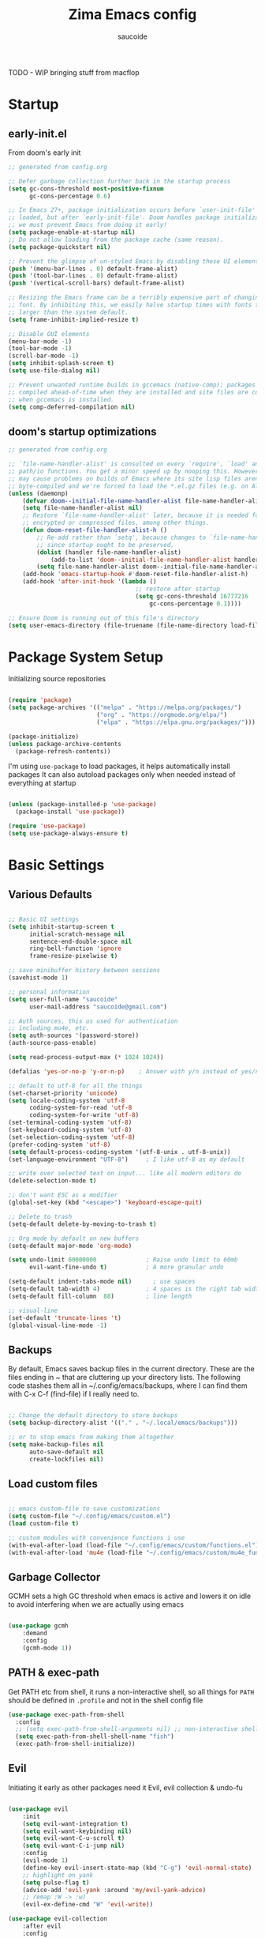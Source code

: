  #+TITLE: Zima Emacs config
#+AUTHOR: saucoide
#+STARTUP: content
#+PROPERTY: header-args:emacs-lisp :tangle .config/emacs/init.el

TODO - WIP bringing stuff from macflop

* Table of Contents                                          :toc@2:noexport:
- [[#startup][Startup]]
  - [[#early-initel][early-init.el]]
  - [[#dooms-startup-optimizations][doom's startup optimizations]]
- [[#package-system-setup][Package System Setup]]
- [[#basic-settings][Basic Settings]]
  - [[#various-defaults][Various Defaults]]
  - [[#backups][Backups]]
  - [[#load-custom-files][Load custom files]]
  - [[#garbage-collector][Garbage Collector]]
  - [[#path--exec-path][PATH & exec-path]]
  - [[#evil][Evil]]
- [[#basic-gui-theme-etc][Basic GUI, Theme, etc.]]
  - [[#basic-gui-elements][Basic GUI Elements]]
  - [[#fonts][Fonts]]
  - [[#show--highlight-line-numbers-but-not-in-all-modes][Show & highlight line numbers, but not in all modes]]
  - [[#highlight-matching-parenthesis-brackets-etc][Highlight matching Parenthesis, Brackets, etc]]
  - [[#theme][Theme]]
  - [[#modeline][Modeline]]
  - [[#dashboard][Dashboard]]
  - [[#window-title][Window title]]
- [[#package-configuration][Package Configuration]]
  - [[#dired][Dired]]
  - [[#command-completion][Command Completion]]
  - [[#help][Help]]
  - [[#ripgrep][Ripgrep]]
  - [[#dmiw-shell-commands][DMIW Shell commands]]
  - [[#pdfs][PDFs]]
- [[#development][Development]]
  - [[#languages][Languages]]
  - [[#linting][Linting]]
  - [[#code-formatting][Code Formatting]]
  - [[#commenting][Commenting]]
  - [[#git][Git]]
  - [[#lsp][LSP]]
  - [[#electric-pairs][Electric-Pairs]]
  - [[#yasnippets][Yasnippets]]
- [[#terminals][Terminals]]
  - [[#vterm][vterm]]
- [[#org-mode][Org Mode]]
  - [[#org-basic-config][Org Basic Config]]
  - [[#capture-templates][Capture Templates]]
  - [[#header-bullets][Header Bullets]]
  - [[#source-code-blocks][Source Code Blocks]]
  - [[#toc-org][Toc-Org]]
- [[#org-roam][Org Roam]]
- [[#email---mu4e][Email - mu4e]]
  - [[#getting-emails---mbsyncisync][Getting emails - mbsync/isync]]
  - [[#receiving-emails---mu4e][Receiving emails - mu4e]]
  - [[#sending-emails][Sending Emails]]
  - [[#email-formatting][Email Formatting]]
  - [[#composing-emails-with-org-msg][Composing emails with org-msg]]
- [[#key-bindings][Key Bindings]]
  - [[#general][General]]
  - [[#leader-key-spc][Leader Key =SPC=]]
  - [[#agenda-spc-a][Agenda =SPC a=]]
  - [[#buffers-spc-b][Buffers =SPC b=]]
  - [[#code-spc-c][Code =SPC c=]]
  - [[#eval-spc-e][Eval =SPC e=]]
  - [[#dired-spc-d][Dired =SPC d=]]
  - [[#files-spc-f][Files =SPC f=]]
  - [[#git-spc-g][Git =SPC g=]]
  - [[#help-spc-h][Help =SPC h=]]
  - [[#notes-spc-n][Notes =SPC n=]]
  - [[#open-spc-o][Open =SPC o=]]
  - [[#projects-spc-p][Projects =SPC p=]]
  - [[#quit-spc-q][Quit =SPC q=]]
  - [[#search-spc-s][Search =SPC s=]]
  - [[#toggle-spc-t][Toggle =SPC t=]]
  - [[#embark-action-spc-l][Embark Action =SPC l=]]
  - [[#window-management-spc-w][Window Management =SPC w=]]
  - [[#other-keybindings][Other KeyBindings]]
- [[#envrc][envrc]]
- [[#auto-literate-config][Auto Literate Config]]

* Startup
** early-init.el

From doom's early init

#+begin_src emacs-lisp :tangle .config/emacs/early-init.el
  ;; generated from config.org

  ;; Defer garbage collection further back in the startup process
  (setq gc-cons-threshold most-positive-fixnum
        gc-cons-percentage 0.6)

  ;; In Emacs 27+, package initialization occurs before `user-init-file' is
  ;; loaded, but after `early-init-file'. Doom handles package initialization, so
  ;; we must prevent Emacs from doing it early!
  (setq package-enable-at-startup nil)
  ;; Do not allow loading from the package cache (same reason).
  (setq package-quickstart nil)

  ;; Prevent the glimpse of un-styled Emacs by disabling these UI elements early.
  (push '(menu-bar-lines . 0) default-frame-alist)
  (push '(tool-bar-lines . 0) default-frame-alist)
  (push '(vertical-scroll-bars) default-frame-alist)

  ;; Resizing the Emacs frame can be a terribly expensive part of changing the
  ;; font. By inhibiting this, we easily halve startup times with fonts that are
  ;; larger than the system default.
  (setq frame-inhibit-implied-resize t)

  ;; Disable GUI elements
  (menu-bar-mode -1)
  (tool-bar-mode -1)
  (scroll-bar-mode -1)
  (setq inhibit-splash-screen t)
  (setq use-file-dialog nil)

  ;; Prevent unwanted runtime builds in gccemacs (native-comp); packages are
  ;; compiled ahead-of-time when they are installed and site files are compiled
  ;; when gccemacs is installed.
  (setq comp-deferred-compilation nil)

#+end_src

** doom's startup optimizations

#+begin_src emacs-lisp
  ;; generated from config.org

  ;; `file-name-handler-alist' is consulted on every `require', `load' and various
  ;; path/io functions. You get a minor speed up by nooping this. However, this
  ;; may cause problems on builds of Emacs where its site lisp files aren't
  ;; byte-compiled and we're forced to load the *.el.gz files (e.g. on Alpine)
  (unless (daemonp)
      (defvar doom--initial-file-name-handler-alist file-name-handler-alist)
      (setq file-name-handler-alist nil)
      ;; Restore `file-name-handler-alist' later, because it is needed for handling
      ;; encrypted or compressed files, among other things.
      (defun doom-reset-file-handler-alist-h ()
          ;; Re-add rather than `setq', because changes to `file-name-handler-alist'
          ;; since startup ought to be preserved.
          (dolist (handler file-name-handler-alist)
              (add-to-list 'doom--initial-file-name-handler-alist handler))
          (setq file-name-handler-alist doom--initial-file-name-handler-alist))
      (add-hook 'emacs-startup-hook #'doom-reset-file-handler-alist-h)
      (add-hook 'after-init-hook '(lambda ()
                                      ;; restore after startup
                                      (setq gc-cons-threshold 16777216
                                          gc-cons-percentage 0.1))))

  ;; Ensure Doom is running out of this file's directory
  (setq user-emacs-directory (file-truename (file-name-directory load-file-name)))
#+end_src
 
* Package System Setup

Initializing source repositories

#+begin_src emacs-lisp

(require 'package)
(setq package-archives '(("melpa" . "https://melpa.org/packages/")
                         ("org" . "https://orgmode.org/elpa/")
                         ("elpa" . "https://elpa.gnu.org/packages/")))

(package-initialize)
(unless package-archive-contents
  (package-refresh-contents))

#+end_src

I'm using =use-package= to load packages, it helps automatically install packages
It can also autoload packages only when needed instead of everything at startup

#+begin_src emacs-lisp

(unless (package-installed-p 'use-package)
  (package-install 'use-package))

(require 'use-package)
(setq use-package-always-ensure t)

#+end_src

* Basic Settings
** Various Defaults

#+begin_src emacs-lisp

;; Basic UI settings
(setq inhibit-startup-screen t
      initial-scratch-message nil
      sentence-end-double-space nil
      ring-bell-function 'ignore
      frame-resize-pixelwise t)

;; save minibuffer history between sessions
(savehist-mode 1)

;; personal information
(setq user-full-name "saucoide"
      user-mail-address "saucoide@gmail.com")

;; Auth sources, this us used for authentication
;; including mu4e, etc.
(setq auth-sources '(password-store))
(auth-source-pass-enable)

(setq read-process-output-max (* 1024 1024))

(defalias 'yes-or-no-p 'y-or-n-p)    ; Answer with y/n instead of yes/no

;; default to utf-8 for all the things
(set-charset-priority 'unicode)
(setq locale-coding-system 'utf-8
      coding-system-for-read 'utf-8
      coding-system-for-write 'utf-8)
(set-terminal-coding-system 'utf-8)
(set-keyboard-coding-system 'utf-8)
(set-selection-coding-system 'utf-8)
(prefer-coding-system 'utf-8)
(setq default-process-coding-system '(utf-8-unix . utf-8-unix))
(set-language-environment "UTF-8")     ; I like utf-8 as my default

;; write over selected text on input... like all modern editors do
(delete-selection-mode t)

;; don't want ESC as a modifier
(global-set-key (kbd "<escape>") 'keyboard-escape-quit)

;; Delete to trash
(setq-default delete-by-moving-to-trash t)

;; Org mode by default on new buffers
(setq-default major-mode 'org-mode)

(setq undo-limit 60000000              ; Raise undo limit to 60mb
      evil-want-fine-undo t)           ; A more granular undo

(setq-default indent-tabs-mode nil)      ; use spaces
(setq-default tab-width 4)             ; 4 spaces is the right tab width
(setq-default fill-column  88)         ; line length

;; visual-line
(set-default 'truncate-lines 't)
(global-visual-line-mode -1)

#+end_src

** Backups

 By default, Emacs saves backup files in the current directory. These are the files ending in ~ that are cluttering up your directory lists. The following code stashes them all in ~/.config/emacs/backups, where I can find them with C-x C-f (find-file) if I really need to.

#+begin_src emacs-lisp

;; Change the default directory to store backups
(setq backup-directory-alist '(("." . "~/.local/emacs/backups")))

;; or to stop emacs from making them altogether
(setq make-backup-files nil
      auto-save-default nil
      create-lockfiles nil)

#+end_src

** Load custom files

#+begin_src emacs-lisp

;; emacs custom-file to save customizations
(setq custom-file "~/.config/emacs/custom.el")
(load custom-file t)

;; custom modules with convenience functions i use
(with-eval-after-load (load-file "~/.config/emacs/custom/functions.el"))
(with-eval-after-load 'mu4e (load-file "~/.config/emacs/custom/mu4e_functions.el"))

#+end_src

** Garbage Collector

GCMH sets a high GC threshold when emacs is active and lowers it on idle to avoid interfering when we are actually using emacs

#+begin_src emacs-lisp

  (use-package gcmh
      :demand
      :config
      (gcmh-mode 1))

#+end_src

** PATH & exec-path

Get PATH etc from shell, it runs a non-interactive shell, so all things for ~PATH~ should
be defined in ~.profile~ and not in the shell config file

#+begin_src emacs-lisp
(use-package exec-path-from-shell
  :config
  ;; (setq exec-path-from-shell-arguments nil) ;; non-interactive shell
  (setq exec-path-from-shell-shell-name "fish")
  (exec-path-from-shell-initialize))
#+end_src

** Evil

Initiating it early as other packages need it
Evil, evil collection & undo-fu
   
#+begin_src emacs-lisp

(use-package evil
    :init
    (setq evil-want-integration t)
    (setq evil-want-keybinding nil)
    (setq evil-want-C-u-scroll t)
    (setq evil-want-C-i-jump nil)
    :config
    (evil-mode 1)
    (define-key evil-insert-state-map (kbd "C-g") 'evil-normal-state)
    ;; highlight on yank
    (setq pulse-flag t)
    (advice-add 'evil-yank :around 'my/evil-yank-advice)
    ;; remap :W -> :w)
    (evil-ex-define-cmd "W" 'evil-write))

(use-package evil-collection
    :after evil
    :config
    (evil-collection-init))

 ;; using undo-fu to get redo functionality
(use-package undo-fu
    :config
    (setq evil-undo-system "undo-fu")
    (define-key evil-normal-state-map "u" 'undo-fu-only-undo)
    (define-key evil-normal-state-map "\C-r" 'undo-fu-only-redo))

#+end_src
   
evil org to get nicer keybindings in org-mode

#+begin_src emacs-lisp

  (use-package evil-org
      :hook (org-mode . evil-org-mode))

#+end_src

evil-snipe, search 2 character motions to jump around text with ~s~ and ~S~

#+begin_src emacs-lisp

  (use-package evil-snipe
      :after evil
      :demand
      :config
      (evil-snipe-mode +1)
      (evil-snipe-override-mode +1)
      (setq evil-snipe-scope 'buffer))

#+end_src

Overwriting a few keybindings from Dired

#+begin_src emacs-lisp

;; (evil-define-key 'normal dired-mode-map
;;     (kbd "zh") 'dired-hide-dotfiles-mode
;;     (kbd "l") 'dired-find-file
;;     (kbd "<right>") 'dired-find-file
;;     (kbd "h") 'dired-up-directory
;;     (kbd "<left>") 'dired-up-directory)

#+end_src

* Basic GUI, Theme, etc.
** Basic GUI Elements
  
#+begin_src emacs-lisp

(scroll-bar-mode -1)		; disable visible scrollbar
(tool-bar-mode -1)		; disable toolbar
(tooltip-mode -1)	        ; disable tooltips
(set-fringe-mode 3) 		; margins
(menu-bar-mode -1) 		; disable menu bar 

(setq scroll-margin 10) ; minimum screen lines to keep above & below cursor
(setq scroll-conservatively 101)  ; scroll line-by-line instead of jumping to the center

(add-to-list 'default-frame-alist '(undecorated-round  . t)) ; disable titlebar

#+end_src
 
** Fonts

Set fonts, doing it in a separate function and adding a hook so it triggers on each frame
creation. Otherwise emacs doesn't run this part while using emacs-daemon, since there is
no frame at init

#+begin_src emacs-lisp

(defun set-fonts-after-frame (frame)
  (if (display-graphic-p frame)
      (progn
        (add-to-list 'default-frame-alist '(font . "JetBrainsMono Nerd Font"))
        (set-face-attribute 'default nil
                            :font "JetBrainsMono Nerd Font"
                            :height 120)
        (set-face-attribute 'fixed-pitch nil
                            :font "JetBrainsMono Nerd Font"
                            :height 120) ; monospace font
        (set-face-attribute 'variable-pitch nil
                            :font "JetBrainsMono Nerd Font"
                            :height 120)
        )
    )
  )

(mapc 'set-fonts-after-frame (frame-list))
(add-hook 'after-make-frame-functions 'set-fonts-after-frame)

#+end_src

** Show & highlight line numbers, but not in all modes

#+begin_src emacs-lisp

(global-display-line-numbers-mode t)
(global-hl-line-mode 1)  ; highlight the current line globally (we disable it in specific modes later)

;; modes to skip
(dolist (mode '(term-mode-hook
                eshell-mode-hook
                image-mode-hook
                pdf-view-mode-hook))
  (add-hook mode (lambda () (display-line-numbers-mode -1))))  

#+end_src

** Highlight matching Parenthesis, Brackets, etc

#+begin_src emacs-lisp
(use-package rainbow-delimiters
    :hook
    (prog-mode . rainbow-delimiters-mode))
#+end_src

** Theme
   
#+begin_src emacs-lisp
(use-package doom-themes
    :init
    (load-theme 'doom-monokai-pro t))
    ;; (load-theme 'doom-ir-black t))
    ;; (load-theme 'doom-vibrant t))
    ;; (load-theme 'doom-dracula t))
#+end_src

** Modeline

#+begin_src emacs-lisp
;; all the icons is needed for doom-modeline
;; run M-x all-the-icons-install-fonts 
(use-package all-the-icons)

(use-package nerd-icons
  :config
  (setq nerd-icons-font-family "JetBrainsMono Nerd Font"))
  ;; (insert (nerd-icons-octicon "nf-oct-mark_github" :height 10)))

(use-package nerd-icons-completion
  :config
  (nerd-icons-completion-mode))

;; doom-modeline to replace the standard modeline
(use-package doom-modeline
    :config
    (setq doom-modeline-unicode-fallback t
          doom-modeline-icon t)
    :init
    (column-number-mode)
    (doom-modeline-mode 1))
#+end_src

** Dashboard

The dashboard is the initial "home" buffer we get on startup
We can customize it with =dashboard= to show recent files, projects, etc.
   
#+begin_src emacs-lisp
(use-package dashboard
  :config
  (dashboard-setup-startup-hook)
  ;; :requires page-break-lines
  :config
  (setq dashboard-startup-banner "~/.config/emacs/logo.png")
  ;; (setq dashboard-startup-banner "~/.config/emacs/logo.txt")
  ;; (setq dashboard-center-content nil)
  (setq dashboard-set-navigator t)
  (setq dashboard-agenda-time-string-format "%Y-%m-%d %a")
  (setq dashboard-match-agenda-entry "CATEGORY={TODO}")
  (setq dashboard-filter-agenda-entry 'dashboard-no-filter-agenda)
  ;; (setq dashboard-agenda-release-buffers t)
  (setq dashboard-display-icons-p t)
  (setq dashboard-icon-type 'nerd-icons)
  (setq dashboard-set-file-icons t)
  (setq dashboard-set-heading-icons t)
  ;; Explicitly set icons because of a bug in dashboard.el
  (setq dashboard-heading-icons '((recents   . "nf-oct-history")
                                  (bookmarks . "nf-oct-bookmark")
                                  (agenda    . "nf-oct-calendar")
                                  (projects  . "nf-oct-rocket")
                                  (registers . "nf-oct-database")))
  ;; (setq dashboard-footer-icon t)
  (setq dashboard-items '((recents  . 5)
                          (bookmarks . 5)
                          (projects . 5)
                          (agenda . 10))))

;; Set dashboard to be the initial buffer that opens when using emacsclient
(setq initial-buffer-choice (lambda () (get-buffer "*dashboard*")))
#+end_src

** Window title

Change the window title to be the buffer & project name

#+begin_src emacs-lisp
(setq frame-title-format
      '(""
        (:eval "%b")
        (:eval
         (let ((project-name (projectile-project-name)))
           (unless (string= "-" project-name)
             (format (if (buffer-modified-p)  " * %s" " - %s") project-name))))))
#+end_src

* Package Configuration
** Dired

The emacs file manager

#+begin_src emacs-lisp

;; show icons on dired
;; (use-package all-the-icons-dired
;;     :hook (dired-mode . all-the-icons-dired-mode))
;; show icons on dired
(use-package nerd-icons-dired
    :hook (dired-mode . nerd-icons-dired-mode))

(use-package dired-hide-dotfiles)

(use-package diredfl
  :hook (dired-mode . diredfl-mode))

(defun my/open-externally ()
  (interactive)
  (let ((filename (dired-get-filename))
        (text-types '("application/vnd.lotus-organizer"
                      "text/plain"
                      "text/markdown")))
     (if (or (file-directory-p filename)
             (member (mailcap-file-name-to-mime-type filename) text-types))
        (dired-find-file)
        (dwim-shell-commands-open-externally))))


;; TODO fix this
(use-package dired
    :ensure nil
    ;; :commands (dired dired-jump)
    :config
    ;; TODO check in the mac what GLS does
    ;; (setq insert-director-program "/usr/local/bin/")
    (setq dired-listing-switches "-algho --group-directories-first --time-style \"+%Y-%m-%d %H:%M\"")
    ;; (setq dired-dwim-target t)
    ;; (all-the-icons-dired-mode 1)
    (dired-hide-dotfiles-mode 1)
    (evil-define-key 'normal dired-mode-map
      (kbd "RET") 'my/open-externally
      (kbd "H") 'dired-hide-dotfiles-mode
      (kbd "l") 'dired-single-buffer
      (kbd "<right>") 'dired-single-buffer
      (kbd "h") 'dired-single-up-directory
      (kbd "<left>") 'dired-single-up-directory))

(use-package dired-single)

;; (defun my/dired-customizations()
;;   "Custom behaviours for `dired-mode'."
;;   (setq truncate-lines t))

;; (add-hook 'dired-mode-hook #'my/dired-customizations)
#+end_src

** Command Completion
*** Transient

#+begin_src emacs-lisp
(use-package transient
  :config
  (define-key transient-map (kbd "<escape>") 'transient-quit-one)
  (transient-bind-q-to-quit))
#+end_src

*** Which-Key

=which-key= to have keybiding completions for any unfinished key sequence, as a popup
   
#+begin_src emacs-lisp
(use-package which-key
    :init (which-key-mode)
    :diminish which-key-mode
    :config
    (setq which-key-idle-delay 0.3))
#+end_src

*** Vertico

#+begin_src emacs-lisp
(use-package vertico
  :custom
  (vertico-cycle t)
  :init
  (vertico-mode))
#+end_src

*** Marginalia

#+begin_src emacs-lisp
(use-package marginalia
  :after vertico
  :custom
  (marginalia-annotators '(marginalia-annotators-heavy marginalia-annotators-light nil))
  :init
  (marginalia-mode))
#+end_src

*** Consult

#+begin_src emacs-lisp
(use-package consult
  :bind (("C-s" . consult-line)
         :map minibuffer-local-map
         ("C-r" . consult-history))
  :custom
  (completion-in-region-function #'consult-completion-in-region)
  (consult-fd-args "fd --hidden")
  (consult-async-min-input 1)
  (consult-preview-key 'any))  ;'(:debounce 0.5 any)))  ;; delay previews
#+End_src

*** TODO Embark

https://karthinks.com/software/fifteen-ways-to-use-embark/

#+begin_src emacs-lisp
(use-package embark
  :bind (("C-l" . embark-act)
         :map minibuffer-local-map
         ("C-l" . embark-act))
  :config
  ;; Show Embark actions via which-key
  (setq embark-action-indicator
        (lambda (map)
          (which-key--show-keymap "Embark" map nil nil 'no-paging)
          #'which-key--hide-popup-ignore-command)
        embark-become-indicator embark-action-indicator)
  (setopt embark-verbose-indicator-display-action
          '(display-buffer-at-bottom)))
  
(use-package embark-consult
  :after (embark consult)
  :hook
  (embark-collect-mode . conult-preview-at-point-mode))

#+end_src

*** Corfu

#+begin_src emacs-lisp
(use-package corfu
  ;; Optional customizations
  :custom
  (corfu-cycle t)                ;; Enable cycling for `corfu-next/previous'
  ;; (corfu-auto t)                 ;; Enable auto completion
  ;; (corfu-separator ?\s)          ;; Orderless field separator
  ;; (corfu-quit-at-boundary nil)   ;; Never quit at completion boundary
  ;; (corfu-quit-no-match nil)      ;; Never quit, even if there is no match
  ;; (corfu-preview-current nil)    ;; Disable current candidate preview
  ;; (corfu-preselect 'prompt)      ;; Preselect the prompt
  ;; (corfu-on-exact-match nil)     ;; Configure handling of exact matches
  ;; (corfu-scroll-margin 5)        ;; Use scroll margin
  :init
  (global-corfu-mode)
  :config
  (setq completion-cycle-threshold 4)
  (setq tab-always-indent 'complete))
#+end_src

*** Orderless

#+begin_src emacs-lisp
(use-package orderless
  :init
  (setq completion-styles '(orderless)
        completion-category-defaults nil
        completion-category-overrides '((file (styles . (partial-completion))))))
#+end_src

*** Smex

smex gives us a nicer =M-x= that remembers our frequently used commands

#+begin_src emacs-lisp
(use-package smex
    :config (smex-initialize))
#+end_src
     
** Help
*** helpful
    
helpful is an enhanced version of the builtin emacs help, with more information

#+begin_src emacs-lisp
(use-package helpful
    :after evil
    :init
    (setq evil-lookup-func #'helpful-at-point)
    :bind
    ([remap describe-function] . counsel-describe-function)
    ([remap describe-command] . helpful-command)
    ([remap describe-variable] . counsel-describe-variable)
    ([remap describe-key] . helpful-key))
#+end_src

** Ripgrep

#+begin_src emacs-lisp
(use-package rg
  :config
  (rg-enable-menu))
#+end_src

** DMIW Shell commands

#+begin_src emacs-lisp
(use-package dwim-shell-command
  :config
  (require 'dwim-shell-commands))
#+end_src

** PDFs

#+begin_src emacs-lisp
(use-package pdf-tools)
#+end_src

* Development
** Languages
*** Python

#+begin_src emacs-lisp
; use tree-sitter
; Install it first by M-x treesit-install-language-grammar
(setq major-mode-remap-alist
      '((python-mode . python-ts-mode)))
#+end_src

*** Nix

#+begin_src emacs-lisp
(use-package nix-mode)
#+end_src

*** Clojure

#+begin_src emacs-lisp
(use-package cider
    :mode "\\.clj[sc]?\\'"
    :config
    (evil-collection-cider-setup))
#+end_src

*** Rust

#+begin_src emacs-lisp
(use-package rustic
  :config
  (setq rustic-lsp-client 'eglot)
  (setq rustic-format-on-save t))
#+end_src

*** Kotlin

#+begin_src emacs-lisp
(use-package kotlin-mode)
(use-package kotlin-ts-mode
  :config
  (add-to-list 'auto-mode-alist '("\\.kt\\'" . kotlin-ts-mode)))
#+end_src>

*** Terraform

#+begin_src emacs-lisp
(use-package terraform-mode
  :hook
  (terraform-mode . terraform-format-on-save-mode))
#+end_src

*** Yaml

#+begin_src emacs-lisp
(use-package yaml-mode
  :config
  (add-to-list 'auto-mode-alist '("\\.yml\\'" . yaml-mode))
  (add-to-list 'auto-mode-alist '("\\.yaml\\'" . yaml-mode)))
#+end_src

*** Elm

#+begin_src emacs-lisp
(use-package elm-mode
  :hook
  (elm-mode . elm-indent-simple-mode)
  (elm-mode . elm-format-on-save-mode))
#+end_src

*** Lua

#+begin_src emacs-lisp

(use-package lua-mode)

#+end_src

** Linting

flycheck does syntax checking as you type

#+begin_src emacs-lisp
(use-package flycheck
  :init (global-flycheck-mode))
#+end_src

** Code Formatting

Reformatter to automatically format code

#+begin_src emacs-lisp

;; Reformatter
(use-package reformatter)

;; Defining reformatters
;; python
(reformatter-define black-format
  :program "black"
  :args '("-"))
(reformatter-define ruff-format
  :program "ruff"
  :args '("format" "-"))
(reformatter-define prettier-format
  :program "prettier"
  :args '("--parser" "json"))
;; terraform
(reformatter-define terraform-format
  :program "terraform"
  :args '("fmt" "-"))
;; yaml
(reformatter-define yaml-format
  :program "yamlfmt"
  :args '("-"))
;; terraform
(reformatter-define pg-format
  :program "pg_format"
  :args '("-"))

;; This function acts as entrypoint / dispatcher
;; depending on the mode
(defun my/reformat-buffer()
    "Reformat the current buffer if there is
 a reformatter configured for the active major mode."
  (interactive)
  (pcase major-mode
    ('python-mode (ruff-format-buffer))
    ('python-ts-mode (ruff-format-buffer))
    ('yaml-mode (yaml-format-buffer))
    ('terraform-mode (terraform-format-buffer))
    ('js-mode (prettier-format-buffer))
    ('sql-mode (pg-format-buffer))
    (_ (message "No reformatted configured for `%s`" major-mode))
    )
  )
  
(defun my/reformat-region (beg end)
    "Reformat the current buffer if there is
 a reformatter configured for the active major mode."
  (interactive "r")
  (pcase major-mode
    ;; ('python-mode (black-format-buffer))
    ('yaml-mode (yaml-format-region beg end))
    ;; ('terraform-mode (terraform-format-buffer))
    ('js-mode (prettier-format-region beg end))
    (_ (message "No reformatted configured for `%s`" major-mode))
    )
  )

#+end_src

** Commenting

=evil-nerd-commenter= to comment/uncomment with =C-/=

#+begin_src emacs-lisp
(use-package evil-nerd-commenter
    :bind ("C-/" . evilnc-comment-or-uncomment-lines))
#+end_src

** Git

magit!

#+begin_src emacs-lisp
(use-package magit
  ;; commands that make magit load
    :defer t
    :commands (magit-status magit-get-current-branch))
#+end_src

*** merge-conflicts

A hydra to handle merge conflicts easily, taken from:
https://github.com/alphapapa/unpackaged.el#hydra

#+begin_src emacs-lisp
(use-package hydra)
(use-package smerge-mode
  :config
  (defhydra unpackaged/smerge-hydra
    (:color pink :hint nil :post (smerge-auto-leave))
    "
^Move^       ^Keep^               ^Diff^                 ^Other^
^^-----------^^-------------------^^---------------------^^-------
_n_ext       _b_ase               _<_: upper/base        _C_ombine
_p_rev       _u_pper              _=_: upper/lower       _r_esolve
^^           _l_ower              _>_: base/lower        _k_ill current
^^           _a_ll                _R_efine
^^           _RET_: current       _E_diff
"
    ("n" smerge-next)
    ("p" smerge-prev)
    ("b" smerge-keep-base)
    ("u" smerge-keep-upper)
    ("l" smerge-keep-lower)
    ("a" smerge-keep-all)
    ("RET" smerge-keep-current)
    ("\C-m" smerge-keep-current)
    ("<" smerge-diff-base-upper)
    ("=" smerge-diff-upper-lower)
    (">" smerge-diff-base-lower)
    ("R" smerge-refine)
    ("E" smerge-ediff)
    ("C" smerge-combine-with-next)
    ("r" smerge-resolve)
    ("k" smerge-kill-current)
    ("ZZ" (lambda ()
            (interactive)
            (save-buffer)
            (bury-buffer))
     "Save and bury buffer" :color blue)
    ("q" nil "cancel" :color blue))
  :hook (magit-diff-visit-file . (lambda ()
                                   (when smerge-mode
                                     (unpackaged/smerge-hydra/body)))))
#+end_src

*** git-gutter

Highlight lines with changes

#+begin_src emacs-lisp
(use-package git-gutter
  :defer t
  :hook ((text-mode . git-gutter-mode)
         (prog-mode . git-gutter-mode)))
#+end_src

*** magit-todos

=magit-todos= helps find all TODOs in a project, and displays them nicely in magit or ivy

#+begin_src emacs-lisp
(use-package magit-todos
  :hook (magit-mode . magit-todos-mode)
  :init
  (unless (executable-find "nice")
    (setq magit-todos-nice nil)))
#+end_src

** LSP

#+begin_src emacs-lisp
(use-package lsp-mode
  :init
  ;; set prefix for lsp-command-keymap (few alternatives - "C-l", "C-c l")
  (setq lsp-keymap-prefix "C-l")
  :hook (;; replace XXX-mode with concrete major-mode(e. g. python-mode)
         (elm-mode . lsp)
         (python-ts-mode . lsp-deferred)
         (python-mode . lsp-deferred)
         (clojure-mode . lsp)
         (rustic-mode . lsp)
         (scala-mode . lsp)
         ;; if you want which-key integration
         (lsp-mode . lsp-enable-which-key-integration))
  :commands (lsp lsp-deferred))

;; optionally
;; (use-package lsp-ui :commands lsp-ui-mode)
;; if you are ivy user
;; (use-package lsp-ivy :commands lsp-ivy-workspace-symbol)
;; (use-package lsp-treemacs :commands lsp-treemacs-errors-list)

;; optionally if you want to use debugger
;; (use-package dap-mode)
;; (use-package dap-python)
;; (use-package dap-LANGUAGE) to load the dap adapter for your language

#+end_src

** Electric-Pairs

Complete parens, brackets, etc pairs

#+begin_src emacs-lisp
(electric-pair-mode 1)
#+end_src

** Yasnippets

YASnippet is a template system for emaxs, it lets you create custom templates that expand from given keys

#+begin_src emacs-lisp
(use-package yasnippet
  :config
  (setq yas-snippet-dirs '("~/.config/emacs/yasnippets"))
  (yas-global-mode 1))
#+end_src

* Terminals
** vterm

#+begin_src emacs-lisp
(use-package vterm
  :after evil-collection
  :config
  (setq vterm-shell "/usr/bin/fish")
  (setq term-prompt-regexp "➜ *")
  (evil-define-minor-mode-key 'normal 'vterm-mode (kbd "_") 'evil-collection-vterm-first-non-blank)
  ;; (evil-define-key 'normal 'vterm-mode-map (kbd "cc") 'evil-collection-vterm-change-line)
  :hook ((vterm-mode . (lambda () (setq-local hl-line-mode nil)))
         (vterm-mode . (lambda () (display-line-numbers-mode -1)))))

(defun my/vterm-buffer-p (buffer)
 "Return non-nil if BUFFER is a vterm buffer."
 (with-current-buffer buffer
    (or (eq major-mode 'vterm-mode)
        (eq major-mode 'vterm-copy-mode))))

;; make sure project-kill-buffers kills vterm buffers
(add-to-list 'project-kill-buffer-conditions 'my/vterm-buffer-p)
#+end_src

* Org Mode
** Org Basic Config     

#+begin_src emacs-lisp

(defun my/org-mode-setup()
  (org-indent-mode))

(use-package org
  :defer t
  :hook (org-mode . my/org-mode-setup)
  :config
  (setq org-ellipsis " ..."
        org-src-tab-acts-natively t
        org-src-fontify-natively t
        org-edit-src-content-indentation 0
        org-startup-folder 'content
        org-directory "~/org/"
        org-agenda-files (list org-directory)
		org-default-notes-file "~/org/notes.org"
        org-return-follows-link t))

(use-package evil-org
  :after org
  :hook ((org-mode . evil-org-mode)
         (org-agenda-mode . evil-org-mode)
         (evil-org-mode . (lambda ()
                            (evil-org-set-key-theme '(navigation
                                                      todo
                                                      insert
                                                      textobjects
                                                      additional)))))
  :config
  (require 'evil-org-agenda)
  (evil-org-agenda-set-keys))  

#+end_src

** Capture Templates

#+begin_src emacs-lisp
(use-package doct
  :commands (doct))

(setq org-capture-templates
	  (doct '(("Todo" :keys "t"
			   :icon ("checklist" :set "octicon" :color "green")
               :file (lambda () (concat org-directory "todo.org"))
               :prepend t
               :template ("* TODO %^{Description}"
                          ":PROPERTIES:"
                          ":CATEGORY: TODO"
                          ":CREATED: %U"
                          ":END:"
                          "%?"))
	          ("Notes" :keys "n"
			   :icon ("sticky-note-o" :set "octicon" :color "blue")
               :file (lambda () (concat org-directory "notes.org"))
               :prepend t
               :template ("* %^{Description}"
                          ":PROPERTIES:"
                          ":CATEGORY: NOTE"
                          ":CREATED: %U"
                          ":END:"
                          "%?")))))
#+end_src

** Header Bullets

=org-bullets= change the default asterisks for nice looking bullets

#+begin_src emacs-lisp
(use-package org-bullets
  :after org
  :hook (org-mode . org-bullets-mode)
  :custom
  (org-bullets-bullet-list '("◐" "○" "●" "✖" "✚")))
#+end_src

** Source Code Blocks

Here we enable the list of languages we want code blocks to work with

#+begin_src emacs-lisp
(org-babel-do-load-languages
    'org-babel-load-languages
    '((emacs-lisp . t)
      (python . t)
      (clojure . t)
      (shell . t)
      (sql . t)))

(push '("conf-unix" . conf-unix) org-src-lang-modes)
#+end_src

** Toc-Org

toc-org generates tables of contents in the org file on save

#+begin_src emacs-lisp
(use-package toc-org
    :hook (org-mode . toc-org-mode))
#+end_src

* Org Roam

#+begin_src emacs-lisp
(use-package org-roam
  :ensure t
  :init
  (setq org-roam-v2-ack t)
  :custom
  (org-roam-directory "~/notes/roam/")
  (org-roam-completion-everywhere t)
  (org-roam-completion-system 'default)
  :config
  (setq org-roam-node-display-template
        "${title:60} ${tags:*}")
  (org-roam-setup))
#+end_src

* Email - mu4e

Install mu4e from the distro's repositories, we just need to make sure the .el files are in emacs's load-path

** Getting emails - mbsync/isync

#+begin_src conf :tangle ~/.mbsyncrc
IMAPAccount saucoide-gmail
Host imap.gmail.com
User saucoide@gmail.com
PassCmd "pass smtp.gmail.com/saucoide@gmail.com"
SSLType IMAPS
CertificateFile /etc/ssl/certs/ca-certificates.crt

IMAPStore gmail-remote
Account saucoide-gmail

MaildirStore gmail-local
Subfolders Verbatim
Path ~/mail/gmail/
Inbox ~/mail/gmail/Inbox

Channel gmail
Far :gmail-remote:
Near :gmail-local:
Patterns * "![Gmail]/All Mail"
Create Both
SyncState *

#+end_src

** Receiving emails - mu4e

#+BEGIN_SRC emacs-lisp

(add-to-list 'load-path "/usr/share/emacs/site-lisp/mu4e")

(use-package mu4e
  :ensure nil  ;; tries to download from melpa otherwise, and fails
  :config
  (setq mu4e-attachment-dir "~/downloads")
  (evil-define-key 'normal mu4e-view-mode-map
    (kbd "p") 'my/mu4e-save-attachments-dired)
  
  (add-hook 'mu4e-view-mode-hook #'visual-line-mode)
  ;; Load org-mode integration
  ;; (require 'org-mu4e)

  ;; This is set to 't' to avoid mail syncing issues when using mbsync
  (setq mu4e-change-filenames-when-moving t)

  ;; I want to refile to also mark the emails as read
  (setq mu4e-view-auto-mark-as-read nil)
  (add-to-list 'mu4e-marks
               '(refile
                 :char ("r" . "▶")
                 :prompt "refile"
                 :dyn-target (lambda (target msg) (mu4e-get-refile-folder msg))
                 :action (lambda (docid msg target)
                           (mu4e--server-move docid (mu4e--mark-check-target target) "+S-u-N"))))


  ;; Refresh mail using isync every 10 minutes
  (setq mu4e-update-interval 600)
  (setq mu4e-get-mail-command "mbsync -a")
  (setq mu4e-maildir "~/mail/gmail")

  ;; I find it very annoying when the reply to a thread un-archives all other emails
  (setq mu4e-headers-include-related nil)

  ;; US date format is no good
  (setq mu4e-headers-date-format "%Y-%m-%d")


  ;; Prefer always the plaintext version if it exists
  (with-eval-after-load "mm-decode"
    (add-to-list 'mm-discouraged-alternatives "text/html")
    (add-to-list 'mm-discouraged-alternatives "text/richtext"))
  
  ;; When html emails are very large compared to the text one, mu4e blocks
  ;; toggling between plaintext and html which is annoying
  ;; (setq mu4e-view-html-plaintext-ratio-heuristic most-positive-fixnum)

  ;; Html messages in a dark theme are hard to read
  (setq shr-color-visible-luminance-min 80)

  ;; Account settings
  (setq user-full-name "saucoide")
  (setq user-mail-address "saucoide@gmail.com")

  (setq mu4e-drafts-folder "/[Gmail]/Drafts")
  (setq mu4e-sent-folder   "/[Gmail]/Sent Mail")
  (setq mu4e-refile-folder "/ReadInbox")
  (setq mu4e-trash-folder  "/[Gmail]/Bin")

  ;; For sending emails
  (setq message-send-mail-function 'smtpmail-send-it
        message-kill-buffer-on-exit t)
  (setq smtpmail-smtp-server "smtp.gmail.com")
  (setq smtpmail-smtp-user "saucoide@gmail.com")
  (setq smtpmail-smtp-service 587)
  (setq smtpmail-stream-type 'starttls)

  ;; Display Settings
  (setq mu4e-view-show-addresses t  ;; Show full email addreses for contacts
        mu4e-view-show-images t
        mu4e-view-image-max-width 800
        mu4e-headers-fields
        '((:from . 25)
          (:human-date . 12)
          (:flags . 4)
          (:subject)))

  ;; Use fancy icons
  (setq mu4e-use-fancy-chars t
        mu4e-headers-draft-mark '("D" . " ")
        mu4e-headers-flagged-mark '("F" . " ")
        mu4e-headers-new-mark '("N" . " ")
        mu4e-headers-passed-mark '("P" . " ")
        mu4e-headers-replied-mark '("R" . " ")
        mu4e-headers-seen-mark '("S" . "󰗯 ")
        mu4e-headers-trashed-mark '("T" . " ")
        mu4e-headers-attach-mark '("a" . "󰁦 ")
        mu4e-headers-encrypted-mark '("x" . "")
        mu4e-headers-signed-mark '("s" . " ")
        mu4e-headers-unread-mark '("u" . "󰇮 ")
        mu4e-headers-list-mark      '("l" . "󰕾 ")
        mu4e-headers-personal-mark  '("p" . "")
        mu4e-headers-calendar-mark  '("c" . " "))
  ;; View as html
  ;; (add-to-list 'mu4e-view-actions
  ;;              '("xWidget View" . mu4e-action-view-with-xwidget) t)
  ;; (add-to-list 'mu4e-view-actions
  ;;              '("View in browser" . mu4e-action-view-in-browser) t)
  
  ;; Shortcuts
  (setq mu4e-maildir-shortcuts
        '((:maildir "/Inbox"    :key ?i)
          (:maildir "/[Gmail]/Sent Mail" :key ?s)
          (:maildir "/[Gmail]/Bin"     :key ?t)
          (:maildir "/[Gmail]/Drafts"    :key ?d)))

  ;; Bookmarks
  (setq mu4e-bookmarks
        '(
          ;; (:name "Unread messages" :query "flag:unread AND NOT flag:trashed" :key ?i)
          ;; (:name "Today's messages" :query "date:today..now AND NOT flag:trashed" :key ?t)
          (:name "Inbox" :query "maildir:/Inbox" :key ?b)
          (:name "ReadInbox" :query "maildir:/ReadInbox" :key ?r)
          ;; (:name "Sent" :query "maildir:/Sent Mail" :key ?s)
          ;; (:name "All" :query "maildir:/All Mail" :key ?a)
          ;; (:name "with Attachments" :query "flag:attach" :key ?a)
          ;; (:name "Last 7 days" :query "date:7d..now AND NOT flag:trashed" :key ?w)
          )))

#+END_SRC

** Sending Emails

#+BEGIN_SRC emacs-lisp

;; don't keep message buffers around
(setq message-kill-buffer-on-exit t)

;; (setq mu4e-sent-messages-behavior 'delete)

#+END_SRC

** Email Formatting

mu4e is going to send emails in plaintext by default, including the proper character limit per line.
Setting this variable makes it so text will wrap better on other email clients

#+BEGIN_SRC emacs-lisp
;; (setq mu4e-compose-format-flowed t)
#+END_SRC

Signature

#+BEGIN_SRC emacs-lisp
;; (setq mu4e-compose-signature "Thanks\nsauco")
#+END_SRC

** Composing emails with org-msg

=org-msg= lets you write emails in org-mode, and will htmlize it before sending, we can preview how the email look like etc.


#+BEGIN_SRC elisp
;; (setq mail-user-agent 'mu4e-user-agent)

;; (require 'org-msg)
 (setq org-msg-options "html-postamble:nil H:5 num:nil ^:{} toc:nil author:nil email:nil \\n:t"
       org-msg-startup "hidestars indent inlineimages"
       org-msg-greeting-fmt ""
       org-msg-greeting-name-limit 3
       org-msg-default-alternatives '(text html)
       org-msg-convert-citation t
       org-msg-signature "


 #+begin_signature
 thanks,
 --
 sauco
 #+end_signature")
;; (org-msg-mode) ;; im leaving it disabled for now as i dont really use
#+END_SRC

* Key Bindings
  
  I'm using =general.el=, =evil-mode= and =evil-collection= as a base to configure key bidings
 
** General

#+begin_src emacs-lisp
(use-package general
    :config
    (general-evil-setup t)
    (general-create-definer my/leader-key-def
        :states '(normal insert visual emacs)
        :keymaps 'override
        :prefix "SPC"
        :global-prefix "C-SPC"))
#+end_src
  
** Leader Key =SPC=
   
My leader key is =SPC=, these is what's directly bound to it
    
#+begin_src emacs-lisp
(defun my/find-file()
  "Use project specific find if in project"
  (interactive)
  (if (project-current)
      (project-find-file)
    (consult-fd)))

(defun my/toggle-scratch-buffer ()
  "Toggle the scratch buffer. If it's currently displayed, close the window; otherwise, open it."
  (interactive)
  (let ((scratch-buffer (get-buffer "*scratch*")))
    (if scratch-buffer
        (let ((window (get-buffer-window scratch-buffer)))
          (if window
              (delete-window window)
            (progn
              (evil-window-split 20)
              (switch-to-buffer scratch-buffer))))
      (progn
        (evil-window-split 20)
        (switch-to-buffer (get-buffer-create "*scratch*"))))))

(my/leader-key-def
  "DEL" '(evil-switch-to-windows-last-buffer :which-key "Last buffer")
  "RET" '(consult-bookmark :which-key "Bookmarks")
  "SPC" '(my/find-file :which-key "Find file")
  "<home>" '(dashboard-refresh-buffer :which-key "Switch to Dashboard")
  "<up>" '(evil-window-up :which-key "cursor up")
  "<down>" '(evil-window-down :which-key "cursor down")
  "<left>" '(evil-window-left :which-key "cursor left")
  "<right>" '(evil-window-right :which-key "cursor right")
  ";" '(eval-expression :which-key "Eval expression")
  "x" '(my/toggle-scratch-buffer :which-key "Toggle scratch buffer")
  "X" '(org-capture :which-key "Org Capture"))
#+end_src
    
** Agenda =SPC a=

#+begin_src emacs-lisp
(my/leader-key-def
    "a"  '(:ignore t :which-key "Org Agenda")
    "aa" '(org-agenda :which-key "Agenda")
    "at" '(org-todo-list :which-key "Todo list")
    "am" '(org-tags-view :which-key "Tags view")
    "av" '(org-search-view :which-key "Search view"))
#+end_src

** Buffers =SPC b=

#+begin_src emacs-lisp
(defun my/consult-switch-buffer()
  "Use project specific switcher if in project"
  (interactive)
  (if (project-current)
      (consult-project-buffer)
      (consult-buffer)))

(defun my/kill-matching-buffers-no-confirm (regexp)
 "Kill all buffers matching REGEXP without confirmation."
  (interactive)
  (cl-letf (((symbol-function 'kill-buffer-ask) #'kill-buffer))
    (kill-matching-buffers regexp)))

(defun my/close-all-buffers ()
  "Closes all buffers."
  (interactive)
  ;; (kill-matching-buffers ".*"))
  (cl-loop for buf in (buffer-list)
	if (not (or (string-match "^*dashboard" (buffer-name buf))
				(string-match "^*Messages" (buffer-name buf))
				(string-match "^*scratch" (buffer-name buf))
				(string-match "^ " (buffer-name buf))))
	do (kill-buffer buf))
  (dashboard-refresh-buffer))

(my/leader-key-def
  "b"  '(:ignore t :which-key "buffer")
  "bn" '(next-buffer :which-key "Next buffer")
  "bp" '(previous-buffer :which-key "Previous buffer")
  "bb" '(my/consult-switch-buffer :which-key "Switch buffer")
  "bi" '(ibuffer :which-key "ibuffer")
  "bk" '(kill-current-buffer :which-key "Kill buffer")
  "bl" '(evil-switch-to-windows-last-buffer :which-key "Switch to last buffer")
  "bs" '(basic-save-buffer :which-key "Save buffer")
  "bz" '(bury-buffer :which-key "Bury buffer")
  "bm" '(bookmark-set :which-key "Mark as bookmark")
  "bM" '(bookmark-delete :which-key "Delete bookmark")
  "bR" '(revert-buffer :which-key "Revert buffer")
  "bB" '(consult-buffer :which-key "consult buffer")
  "bK" '(my/close-all-buffers :which-key "Kill all buffers")
  "bN" '(evil-buffer-new :which-key "New buffer"))
#+end_src

** Code =SPC c=

#+begin_src emacs-lisp
(my/leader-key-def
    "c"  '(:ignore t :which-key "code")
    "c <return>" '(lsp-execute-code-action :which-key "Code Actions")
    "cc" '(project-compile :which-key "Compile")
    "cd" '(lsp-find-definition :which-key "Jump to definition")
    "cr" '(lsp-find-references :which-key "Jump to references")
    "cf" '(my/reformat-buffer :which-key "Format buffer")
    "cl" '(flycheck-list-errors :which-key "List errors")
    "cn" '(flycheck-next-error :which-key "Next error"))
#+end_src

** Eval =SPC e=

#+begin_src emacs-lisp
(my/leader-key-def
    "e"  '(:ignore t :which-key "eval")
    "eb" '(eval-buffer :which-key "Evaluate buffer")
    "ed" '(eval-defun :which-key "Evaluate defun")
    "ee" '(eval-expression :which-key "Evaluate expression")
    "el" '(eval-last-sexp :which-key "Evaluate last sexpression")
    "er" '(eval-region :which-key "Evaluate region"))
#+end_src

** Dired =SPC d=

#+begin_src emacs-lisp
(my/leader-key-def
  "d"  '(find-file :which-key "here"))
#+end_src

** Files =SPC f=

#+begin_src emacs-lisp
(my/leader-key-def
    "f"  '(:ignore t :which-key "files")
    "ff" '(find-file :which-key "Find file")
    "fl" '(consult-locate :which-key "Locate file")
    "fr" '(consult-recent-file :which-key "Recent files")
    "fs" '(save-buffer :which-key "Save file")
    "fy" '(my/copy-filename-to-clipboard :which-key "Yank filename")
    "fC" '(copy-file :which-key "Copy this file")
    "fD" '(delete-file :which-key "Delete this file")
    "fR" '(rename-file :which-key "Rename/Move file")
    "fS" '(write-file :which-key "Save file as..."))
#+end_src

** Git =SPC g=

#+begin_src emacs-lisp
(defun my/kill-magit-buffers()
  "Kills all magit buffers"
  (interactive)
  (my/kill-matching-buffers-no-confirm "^magit.*"))

(my/leader-key-def
  "g"  '(:ignore t :which-key "git")
  "gg" '(magit-status :which-key "Magit status")
  "g/" '(magit-dispatch :which-key "Magit dispatch")
  "gb" '(magit-branch-checkout :which-key "Magit switch branch")
  "gC" '(magit-clone :which-key "Magit clone")
  "gD" '(magit-file-delete :which-key "Magit file delete")
  "gR" '(vc-revert :which-key "Revert file")
  "gS" '(magit-stage-file :which-key "Magit stage file")
  "gK" '(my/kill-magit-buffers :which-key "Kill all magit buffers")
  "gU" '(magit-unstage-file :which-key "Magit unstage file"))
#+end_src

** Help =SPC h=

#+begin_src emacs-lisp
(my/leader-key-def
    "h"  '(:ignore t :which-key "help")
    "h <return>" '(info-emacs-manual :which-key "Emacs manual")
    "h'" '(describe-char :which-key "Describe char")
    "h." '(display-local-help :which-key "Local-help")
    "h?" '(help-for-help :which-key "Help for help")
    "ha" '(apropos :which-key "Apropos")
    "hc" '(describe-key-briefly :which-key "Describe key briefly")
    "he" '(view-echo-area-messages :which-key "View echo messages")
    "hf" '(describe-function :which-key "Describe function")
    "hi" '(info :which-key "Info")
    "hk" '(describe-key :which-key "Describe key")
    "hl" '(view-lossage :which-key "View lossage")
    "hm" '(describe-mode :which-key "Describe mode")
    "hs" '(describe-symbol :which-key "Describe symbol")
    "hq" '(help-quit :which-key "Help quit")
    "hv" '(describe-variable :which-key "Describe variable")
    "hw" '(where-is :which-key "Where is")
    "hA" '(apropos-documentation :which-key "Apropos docs")
    "hC" '(describe-coding-system :which-key "Describe coding system")
    "hF" '(describe-face :which-key "Describe face")
    "hV" '(set-variable :which-key "Set variable")
    "hH" '(help-for-help :which-key "Help for help"))
#+end_src

** Notes =SPC n=
   
#+begin_src emacs-lisp

;; TODO add note filtering functions here
(my/leader-key-def
    "n"  '(:ignore t :which-key "notes")
    "nn" '(org-capture :which-key "Org Capture")
    "ni" '(org-roam-node-insert :which-key "org-roam-node-insert")
    "nf" '(org-roam-node-find :which-key "org-roam-node-find")
    "nt" '(org-roam-tag-add :which-key "Add a TAG")
    "nl" '(org-roam-buffer-toggle :which-key "org-roam-buffer-toggle"))
#+end_src

** Open =SPC o=

#+begin_src emacs-lisp
(defun my/vterm-switch-or-new()
  (interactive)
  (let ((vterm-target-name (my/vterm-buffer-name))
        (default-directory (my/vterm-project-default-dir)))
    (if (buffer-live-p (get-buffer vterm-target-name))
        (switch-to-buffer-other-window vterm-target-name)
        (vterm-other-window vterm-target-name))))

(defun my/vterm-new()
  (interactive)
  (vterm-other-window (my/vterm-buffer-name)))

(defun my/vterm-project-default-dir()
  (if (project-current)
      (project-root (project-current))
    default-directory))

(defun my/vterm-buffer-name()
  (let ((default-directory (my/vterm-project-default-dir)))
    (format "%s @ %s" vterm-buffer-name default-directory)))

(my/leader-key-def
    "o"  '(:ignore t :which-key "open")
    "o-" '(dired-jump :which-key "Dired")
    "ob" '(browse-url-of-file :which-key "Browser")
    ;o; "d" '(org :which-key "debugger")
    "of" '(make-frame :which-key "New frame")
    "om" '(mu4e :which-key "Mu4e")
    ;o; "r" '(org :which-key "REPL")
    "oe" '(eshell-toggle :which-key "eshell")
    "ot" '(my/vterm-switch-or-new :which-key "vterm-switch")
    "oT" '(my/vterm-new :which-key "vterm-new"))
#+end_src

** Projects =SPC p=
   
#+begin_src emacs-lisp
(defun my/switch-project-dired()
 "Switch to a project and open dired in the project root."
 (interactive)
 (let ((project (project-prompt-project-dir)))
    (when project
      (dired (expand-file-name project)))))


(defun my/goto-project-flake()
  (interactive)
  (if (project-current)
      (let* ((project (project-name (project-current)))
            (flake-project (expand-file-name project "~/projects/flakes")))
        (find-file (expand-file-name "flake.nix" flake-project)))
    (message "Not in a project.")))

(my/leader-key-def
    "p"  '(:ignore t :which-key "projects")
    "pb" '(consult-project-buffer :which-key "Switch project buffer")
    "pd" '(project-dired :which-key "dired in project")
    "pk" '(project-kill-buffers :which-key "Kill project buffers")
    "pp" '(my/switch-project-dired :which-key "Switch project") 
    "pf" '(my/goto-project-flake :which-key "Go to Flake")
    "ps" '(consult-fd :which-key "consult find")
    "pt" '(magit-todos-list :which-key "Project TODOs")
    "pD" '(project-forget-project :which-key "Forget project"))
#+end_src

** Quit =SPC q=

#+begin_src emacs-lisp
(my/leader-key-def
    "q"  '(:ignore t :which-key "quit")
    "qq" '(delete-frame :which-key "quit frame"))
#+end_src

** Search =SPC s=

#+begin_src emacs-lisp
(my/leader-key-def
    "s"  '(:ignore t :which-key "search")
    "ss" '(rg-dwim :which-key "ripgrep simple")
    "sS" '(rg-menu :which-key "ripgrep menu")
    "sp" '(rg-project :which-key "ripgrep project")
    "sl" '(rg-literal :which-key "ripgrep literal anywhere")
    "sr" '(rg--transient :which-key "ripgrep regex anywhere")
    "s/" '(consult-ripgrep :which-key "ripgrep dwim"))
#+end_src

** Toggle =SPC t=
   
#+begin_src emacs-lisp
(my/leader-key-def
    "t"  '(:ignore t :which-key "toggle")
    "tf" '(flycheck-mode :which-key "Flycheck")
    "tl" '(doom/toggle-line-numbers :which-key "Line numbers")
    "tt" '(toggle-truncate-lines :which-key "Truncate lines")
    "tI" '(doom/toggle-indent-style :which-key "Indentation"))
#+end_src

** Embark Action =SPC l=

#+begin_src emacs-lisp
(my/leader-key-def
    "l" '(embark-act :which-key "Embark Act"))
#+end_src>

** Window Management =SPC w=
    
Using =rotate= to move windows around

#+begin_src emacs-lisp
(use-package rotate)
#+end_src
   
I prefer the focus to go into the newly split buffers

#+begin_src emacs-lisp
(setq evil-vsplit-window-right t
      evil-split-window-below t)
#+end_src

Window management keybindings, =SPC w=:

#+begin_src emacs-lisp
(my/leader-key-def
    "w"  '(:ignore t :which-key "window")
    "w+"  '(evil-window-increase-height :which-key "increase height")
    "w-"  '(evil-window-decrease-height :which-key "decrease height")
    "w>"  '(evil-window-increase-width :which-key "increase width")
    "w<"  '(evil-window-decrease-width :which-key "decrease width")
    "ww"  '(evil-window-next :which-key "next")
    "wW"  '(evil-window-prev :which-key "prev")
    "w_"  '(evil-window-set-height :which-key "set height")
    "wc"  '(evil-window-delete :which-key "delete")
    "wh"  '(evil-window-left :which-key "cursor left")
    "wj"  '(evil-window-down :which-key "cursor down")
    "wk"  '(evil-window-up :which-key "cursor up")
    "wl"  '(evil-window-right :which-key "cursor right")
    "wn"  '(evil-window-new :which-key "new")
    "wo"  '(delete-other-windows :which-key "delete others")
    "wq"  '(evil-quit- :which-key "quit")
    "ws"  '(evil-window-split :which-key "horizontal split")
    "wv"  '(evil-window-vsplit :which-key "vertical split")
    "ww"  '(evil-window-next :which-key "next")
    "w|"  '(evil-window-set-width :which-key "set width")
    "wp"  '(evil-window-prev :which-key "prev")
    "w SPC" '(rotate-layout :which-key "rotate layout") 
    "wr" '(rotate-window :which-key "rotate windows")
    "w <up>" '(windmove-swap-states-up :which-key "move window up")
    "w <down>" '(windmove-swap-states-down :which-key "move window down")
    "w <left>" '(windmove-swap-states-left :which-key "move window left")
    "w <right>" '(windmove-swap-states-right :which-key "move window right"))
#+end_src

Enabling winner-mode by default, it lets you switch between window configurations. I map them to =SPC arrow= keys
   
#+begin_src emacs-lisp
(use-package winner
    :after evil
    :config
    (winner-mode))
    ;; (my/leader-key-def
    ;;     "<left>" '(winner-undo :which-key "winner undo")
    ;;     "<right>" '(winner-redo :which-key "winner redo")))
#+end_src
   
** Other KeyBindings

Other keybindings not strictly related to =SPC=
   
*** KeyBinding Help with =?= 

#+begin_src emacs-lisp
(general-define-key    
    :states 'normal
    "?" 'which-key-show-major-mode)
#+end_src

*** Line Search

#+begin_src emacs-lisp
(general-define-key
 :states '(normal insert visual)
 "C-s" 'consult-line)

(general-define-key
 :states '(normal visual)
 "/" 'consult-line)
#+end_src

*** Drag stuff

drag-stuff with =M-<arrows>=

#+begin_src emacs-lisp
(use-package drag-stuff)
(drag-stuff-global-mode 1)
#+end_src

*** =RET= DWIM in org-mode

In doom emacs, =RET= on org mode can be used for plenty of stuff

#+begin_src emacs-lisp
(general-define-key
    :states 'normal
    :keymaps 'org-mode-map
    "RET" '+org/dwim-at-point)
#+end_src

* envrc

Envrc to enable direnv goodness per buffer

Doing this late in the init as recommended [[https://github.com/purcell/envrc][here]]

#+begin_src emacs-lisp
(use-package envrc
  :config
  (envrc-global-mode))
#+end_src

* Auto Literate Config

This function automatically tangles =config.org= (into =init.el=) whenever we save it It
will do it for any =.org= file in our emac's home directory, straight from system
crafter's config

#+begin_src emacs-lisp
(defun my/org-babel-tangle-config ()
    (when (string-equal (file-name-directory (buffer-file-name))
              (expand-file-name user-emacs-directory))
          ;; Dynamic scoping to the rescue
          (let ((org-confirm-babel-evaluate nil))
    (org-babel-tangle))))

(add-hook 'org-mode-hook (lambda () (add-hook 'after-save-hook #'my/org-babel-tangle-config)))
#+end_src


